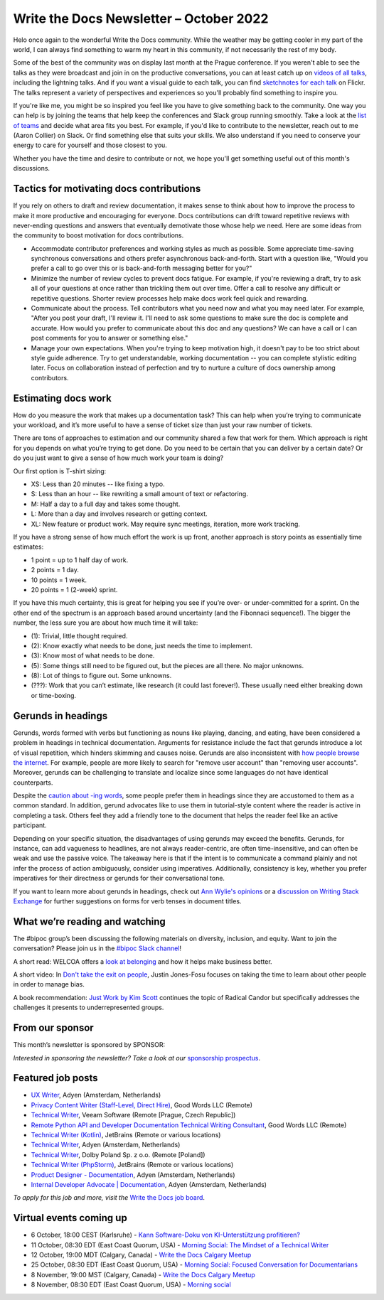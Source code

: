 .. post:: October 05, 2022
   :tags: newsletter

########################################
Write the Docs Newsletter – October 2022
########################################

Helo once again to the wonderful Write the Docs community. While the weather may be getting cooler in my part of the world, I can always find something to warm my heart in this community, if not necessarily the rest of my body.

Some of the best of the community was on display last month at the Prague conference. If you weren't able to see the talks as they were broadcast and join in on the productive conversations, you can at least catch up on `videos of all talks <https://youtube.com/playlist?list=PLZAeFn6dfHpm1PRgp84X5jh9Jca_KTJSF>`__, including the lightning talks. And if you want a visual guide to each talk, you can find `sketchnotes for each talk <https://www.flickr.com/photos/writethedocs/>`__ on Flickr. The talks represent a variety of perspectives and experiences so you'll probably find something to inspire you.

If you're like me, you might be so inspired you feel like you have to give something back to the community. One way you can help is by joining the teams that help keep the conferences and Slack group running smoothly. Take a look at the `list of teams <https://www.writethedocs.org/team/>`__ and decide what area fits you best. For example, if you'd like to contribute to the newsletter, reach out to me (Aaron Collier) on Slack. Or find something else that suits your skills. We also understand if you need to conserve your energy to care for yourself and those closest to you.

Whether you have the time and desire to contribute or not, we hope you'll get something useful out of this month's discussions.

-----------------------------------------
Tactics for motivating docs contributions
-----------------------------------------

If you rely on others to draft and review documentation, it makes sense to think about how to improve the process to make it more productive and encouraging for everyone. Docs contributions can drift toward repetitive reviews with never-ending questions and answers that eventually demotivate those whose help we need. Here are some ideas from the community to boost motivation for docs contributions.

- Accommodate contributor preferences and working styles as much as possible. Some appreciate time-saving synchronous conversations and others prefer asynchronous back-and-forth. Start with a question like, "Would you prefer a call to go over this or is back-and-forth messaging better for you?" 
- Minimize the number of review cycles to prevent docs fatigue. For example, if you're reviewing a draft, try to ask all of your questions at once rather than trickling them out over time. Offer a call to resolve any difficult or repetitive questions. Shorter review processes help make docs work feel quick and rewarding.
- Communicate about the process. Tell contributors what you need now and what you may need later. For example, "After you post your draft, I'll review it. I'll need to ask some questions to make sure the doc is complete and accurate. How would you prefer to communicate about this doc and any questions? We can have a call or I can post comments for you to answer or something else."
- Manage your own expectations. When you're trying to keep motivation high, it doesn't pay to be too strict about style guide adherence. Try to get understandable, working documentation -- you can complete stylistic editing later. Focus on collaboration instead of perfection and try to nurture a culture of docs ownership among contributors.

--------------------
Estimating docs work
--------------------

How do you measure the work that makes up a documentation task? This can help when you’re trying to communicate your workload, and it’s more useful to have a sense of ticket size than just your raw number of tickets.

There are tons of approaches to estimation and our community shared a few that work for them. Which approach is right for you depends on what you’re trying to get done. Do you need to be certain that you can deliver by a certain date? Or do you just want to give a sense of how much work your team is doing?

Our first option is T-shirt sizing:

* XS: Less than 20 minutes -- like fixing a typo.
* S: Less than an hour -- like rewriting a small amount of text or refactoring.
* M: Half a day to a full day and takes some thought.
* L: More than a day and involves research or getting context.
* XL: New feature or product work. May require sync meetings, iteration, more work tracking.

If you have a strong sense of how much effort the work is up front, another approach is story points as essentially time estimates:

* 1 point = up to 1 half day of work.
* 2 points = 1 day.
* 10 points = 1 week.
* 20 points = 1 (2-week) sprint.

If you have this much certainty, this is great for helping you see if you’re over- or under-committed for a sprint. On the other end of the spectrum is an approach based around uncertainty (and the Fibonnaci sequence!). The bigger the number, the less sure you are about how much time it will take:

* (1): Trivial, little thought required.
* (2): Know exactly what needs to be done, just needs the time to implement.
* (3): Know most of what needs to be done.
* (5): Some things still need to be figured out, but the pieces are all there. No major unknowns.
* (8): Lot of things to figure out. Some unknowns.
* (???): Work that you can’t estimate, like research (it could last forever!). These usually need either breaking down or time-boxing.

-------------------
Gerunds in headings
-------------------

Gerunds, words formed with verbs but functioning as nouns like playing, dancing, and eating, have been considered a problem in headings in technical documentation. Arguments for resistance include the fact that gerunds introduce a lot of visual repetition, which hinders skimming and causes noise. Gerunds are also inconsistent with `how people browse the internet <https://idratherbewriting.com/2008/02/11/are-gerunds-in-topic-titles-problematic-in-search-results/>`__. For example, people are more likely to search for "remove user account" than "removing user accounts". Moreover, gerunds can be challenging to translate and localize since some languages do not have identical counterparts.

Despite the `caution about -ing words <https://learn.microsoft.com/en-us/style-guide/grammar/ing-words>`__, some people prefer them in headings since they are accustomed to them as a common standard. In addition, gerund advocates like to use them in tutorial-style content where the reader is active in completing a task. Others feel they add a friendly tone to the document that helps the reader feel like an active participant.

Depending on your specific situation, the disadvantages of using gerunds may exceed the benefits. Gerunds, for instance, can add vagueness to headlines, are not always reader-centric, are often time-insensitive, and can often be weak and use the passive voice. The takeaway here is that if the intent is to communicate a command plainly and not infer the process of action ambiguously, consider using imperatives. Additionally, consistency is key, whether you prefer imperatives for their directness or gerunds for their conversational tone.

If you want to learn more about gerunds in headings, check out `Ann Wylie's opinions <https://www.wyliecomm.com/2021/04/stop-it-with-the-ing-ing-headlines/>`__ or a `discussion on Writing Stack Exchange <https://writing.stackexchange.com/questions/1545/verb-tense-for-technical-document-titles>`__ for further suggestions on forms for verb tenses in document titles.

-------------------------------
What we’re reading and watching
-------------------------------

The #bipoc group’s been discussing the following materials on diversity, inclusion, and equity. Want to join the conversation? Please join us in the `#bipoc Slack channel <https://writethedocs.slack.com/archives/C016STMEWJD>`_!

A short read: WELCOA offers a `look at belonging <https://www.welcoa.org/blog/employee-belonging-makes-business-better/>`__ and how it helps make business better.

A short video: In `Don't take the exit on people <https://youtu.be/Ml52Brr7AeA>`__, Justin Jones-Fosu focuses on taking the time to learn about other people in order to manage bias.

A book recommendation: `Just Work by Kim Scott <https://kimmalonescott.com/just-work>`__ continues the topic of Radical Candor but specifically addresses the challenges it presents to underrepresented groups.

----------------
From our sponsor
----------------

This month’s newsletter is sponsored by SPONSOR:

.. raw:: html

    <div />

*Interested in sponsoring the newsletter? Take a look at our* `sponsorship prospectus </sponsorship/newsletter/>`__.

------------------
Featured job posts
------------------

- `UX Writer <https://jobs.writethedocs.org/job/974/ux-writer/>`__, Adyen (Amsterdam, Netherlands)
- `Privacy Content Writer (Staff-Level, Direct Hire)  <https://jobs.writethedocs.org/job/1017/privacy-content-writer-staff-level-direct-hire/>`__, Good Words LLC (Remote)
- `Technical Writer <https://jobs.writethedocs.org/job/968/technical-writer-at-veeam/>`__, Veeam Software (Remote [Prague, Czech Republic])
- `Remote Python API and Developer Documentation Technical Writing Consultant  <https://jobs.writethedocs.org/job/999/remote-python-api-and-developer-documentation-technical-writing-consultant/>`__, Good Words LLC (Remote)
- `Technical Writer (Kotlin) <https://jobs.writethedocs.org/job/972/technical-writer-kotlin/>`__, JetBrains (Remote or various locations)
- `Technical Writer <https://jobs.writethedocs.org/job/969/technical-writer/>`__, Adyen (Amsterdam, Netherlands)
- `Technical Writer <https://jobs.writethedocs.org/job/969/technical-writer/>`__, Dolby Poland Sp. z o.o. (Remote [Poland])
- `Technical Writer (PhpStorm) <https://jobs.writethedocs.org/job/971/technical-writer-phpstorm/>`__, JetBrains (Remote or various locations)
- `Product Designer - Documentation <https://jobs.writethedocs.org/job/977/product-designer-documentation/>`__, Adyen (Amsterdam, Netherlands)
- `Internal Developer Advocate | Documentation <https://jobs.writethedocs.org/job/976/internal-developer-advocate-documentation/>`__, Adyen (Amsterdam, Netherlands)

*To apply for this job and more, visit the* `Write the Docs job board <https://jobs.writethedocs.org/>`_.

------------------------
Virtual events coming up
------------------------

- 6 October, 18:00 CEST (Karlsruhe) - `Kann Software-Doku von KI-Unterstützung profitieren? <https://www.meetup.com/write-the-docs-karlsruhe/events/288624322/>`_
- 11 October, 08:30 EDT (East Coast Quorum, USA) - `Morning Social: The Mindset of a Technical Writer <https://www.meetup.com/ne-write-the-docs/events/cfpnxsydcnbpb/>`_
- 12 October, 19:00 MDT (Calgary, Canada) - `Write the Docs Calgary Meetup <https://www.meetup.com/wtd-calgary/events/288720107/>`__
- 25 October, 08:30 EDT (East Coast Quorum, USA) - `Morning Social: Focused Conversation for Documentarians <https://www.meetup.com/ne-write-the-docs/events/cfpnxsydcnbhc/>`_
- 8 November, 19:00 MST (Calgary, Canada) - `Write the Docs Calgary Meetup <https://www.meetup.com/wtd-calgary/events/282708728/>`__
- 8 November, 08:30 EDT (East Coast Quorum, USA) - `Morning social <https://www.meetup.com/ne-write-the-docs/events/wcqfxsydcmbkc/>`_
